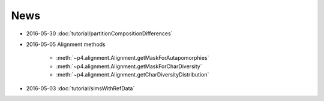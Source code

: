 News
====

* 2016-05-30 :doc:`tutorial/partitionCompositionDifferences`

* 2016-05-05  Alignment methods 

    * :meth:`~p4.alignment.Alignment.getMaskForAutapomorphies`
    * :meth:`~p4.alignment.Alignment.getMaskForCharDiversity`
    * :meth:`~p4.alignment.Alignment.getCharDiversityDistribution`

* 2016-05-03  :doc:`tutorial/simsWithRefData`
